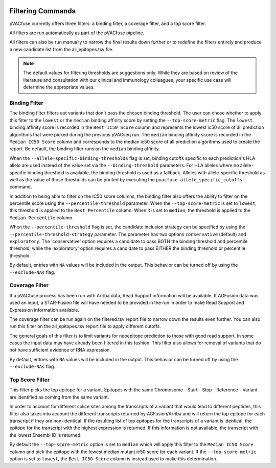 .. image:: ../images/pVACfuse_logo_trans-bg_sm_v4b.png
    :align: right
    :alt: pVACfuse logo

.. _pvacfuse_filter_commands:

Filtering Commands
=============================

pVACfuse currently offers three filters: a binding filter, a coverage filter,
and a top score filter.

All filters are run automatically as part of the pVACfuse pipeline.

All filters can also be run manually to narrow the final results down further 
or to redefine the filters entirely and produce a new candidate list from the 
all_epitopes.tsv file.

.. note::

   The default values for filtering thresholds are suggestions only. While they are based on review of the literature
   and consultation with our clinical and immunology colleagues, your specific use case will determine the appropriate values.

Binding Filter
--------------

.. program-output:: pvacfuse binding_filter -h

.. .. argparse::
    :module: lib.binding_filter
    :func: define_parser
    :prog: pvacfuse binding_filter

The binding filter filters out variants that don't pass the chosen binding threshold.
The user can chose whether to apply this filter to the ``lowest`` or the ``median`` binding
affinity score by setting the ``--top-score-metric`` flag. The ``lowest`` binding
affinity score is recorded in the ``Best IC50 Score`` column and represents the lowest
ic50 score of all prediction algorithms that were picked during the previous pVACseq run.
The ``median`` binding affinity score is recorded in the ``Median IC50 Score`` column and
corresponds to the median ic50 score of all prediction algorithms used to create the report.
Be default, the binding filter runs on the ``median`` binding affinity.

When the ``--allele-specific-binding-thresholds`` flag is set, binding cutoffs specific to each
prediction's HLA allele are used instead of the value set via the ``--binding-threshold`` parameters.
For HLA alleles where no allele-specific binding threshold is available, the
binding threshold is used as a fallback. Alleles with allele-specific
threshold as well as the value of those thresholds can be printed by executing
the ``pvacfuse allele_specific_cutoffs`` command.

In addition to being able to filter on the IC50 score columns, the binding
filter also offers the ability to filter on the percentile score using the
``--percentile-threshold`` parameter. When the ``--top-score-metric`` is set
to ``lowest``, this threshold is applied to the ``Best Percentile`` column. When
it is set to ``median``, the threshold is applied to the ``Median
Percentile`` column.

When the ``--percentile-threshold`` flag is set, the candidate inclusion strategy can be
specified by using the ``--percentile-threshold-strategy`` parameter. The parameter has two
options ``conservative`` (default) and ``exploratory``. The 'conservative' option requires a candidate 
to pass BOTH the binding threshold and percentile threshold, while the 'exploratory' option requires
a candidate to pass EITHER the binding threshold or percentile threshold.

By default, entries with ``NA`` values will be included in the output. This
behavior can be turned off by using the ``--exclude-NAs`` flag.

Coverage Filter
---------------

.. program-output:: pvacfuse coverage_filter -h

If a pVACfuse process has been run with Arriba data, Read Support information will be available.
If AGFusion data was used an input, a STAR-Fusion file will have needed to be
provided in the run in order to make Read Support and Expression information available.

The coverage filter
can be run again on the filtered.tsv report file to narrow down the results even further.
You can also run this filter on the all_epitopes.tsv report file to apply different cutoffs.

The general goals of this filter is to limit variants for neoepitope prediction to those 
with good read support. In some cases the input data may have already been filtered in this fashion.
This filter also allows for removal of variants that do not have sufficient evidence of RNA expression.

By default, entries with ``NA`` values will be included in the output. This
behavior can be turned off by using the ``--exclude-NAs`` flag.

Top Score Filter
----------------

.. program-output:: pvacfuse top_score_filter -h

This filter picks the top epitope for a variant. Epitopes with the same
Chromosome - Start - Stop - Reference - Variant are identified as coming from
the same variant.

In order to account for different splice sites among the transcripts of a
variant that would lead to different peptides, this filter also takes into
account the different transcripts returned by AGFusion/Arriba and will return
the top epitope for each transcript if they are non-identical. If the
resulting list of top epitopes for the transcripts of a variant is identical,
the epitope for the transcript with the highest expression is returned. If
this information is not available, the transcript with the lowest Ensembl ID is returned.

By default the
``--top-score-metric`` option is set to ``median`` which will apply this
filter to the ``Median IC50 Score`` column and pick the epitope with the lowest
median mutant ic50 score for each variant. If the ``--top-score-metric``
option is set to ``lowest``, the ``Best IC50 Score`` column is instead used to
make this determination.
